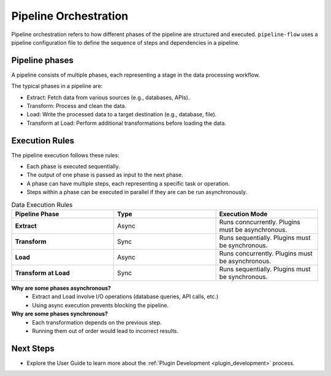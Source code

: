 .. _core_concepts_pipeline_orchestration:

Pipeline Orchestration
================================
Pipeline orchestration refers to how different phases of the pipeline are structured and executed. 
``pipeline-flow`` uses a pipeline configuration file to define the sequence of steps and dependencies in a pipeline.


Pipeline phases
-----------------
A pipeline consists of multiple phases, each representing a stage in the data processing workflow.

The typical phases in a pipeline are:

- Extract: Fetch data from various sources (e.g., databases, APIs).
- Transform: Process and clean the data.
- Load: Write the processed data to a target destination (e.g., database, file).
- Transform at Load: Perform additional transformations before loading the data.

Execution Rules
-----------------
The pipeline execution follows these rules:

- Each phase is executed sequentially.
- The output of one phase is passed as input to the next phase.
- A phase can have multiple steps, each representing a specific task or operation.
- Steps within a phase can be executed in parallel if they are can be run asynchronously.

.. list-table:: Data Execution Rules
   :widths: 25 25 25
   :header-rows: 1

   * - Pipeline Phase
     - Type
     - Execution Mode
   * - **Extract**
     - Async
     - Runs conncurrently. Plugins must be asynchronous.
   * - **Transform**
     - Sync
     - Runs sequentially. Plugins must be synchronous.
   * - **Load**
     - Async
     - Runs concurrently. Plugins must be asynchronous.
   * - **Transform at Load**
     - Sync
     - Runs sequentially. Plugins must be synchronous.


**Why are some phases asynchronous?**
  - Extract and Load involve I/O operations (database queries, API calls, etc.)
  - Using async execution prevents blocking the pipeline.

**Why are some phases synchronous?**
  - Each transformation depends on the previous step.
  - Running them out of order would lead to incorrect results.

Next Steps
-----------------
- Explore the User Guide to learn more about the :ref:`Plugin Development <plugin_development>` process.